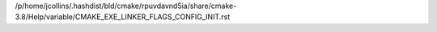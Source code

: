 /p/home/jcollins/.hashdist/bld/cmake/rpuvdavnd5ia/share/cmake-3.8/Help/variable/CMAKE_EXE_LINKER_FLAGS_CONFIG_INIT.rst